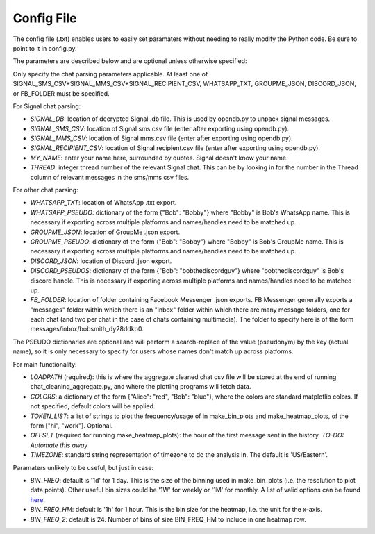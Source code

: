 Config File
===========

The config file (.txt) enables users to easily set paramaters without needing
to really modify the Python code. Be sure to point to it in config.py.

The parameters are described below and are optional unless otherwise specified:

Only specify the chat parsing parameters applicable. At least one of
SIGNAL_SMS_CSV+SIGNAL_MMS_CSV+SIGNAL_RECIPIENT_CSV, WHATSAPP_TXT, GROUPME_JSON,
DISCORD_JSON, or FB_FOLDER must be specified.

For Signal chat parsing:

* *SIGNAL_DB*: location of decrypted Signal .db file. This is used by opendb.py
  to unpack signal messages.
* *SIGNAL_SMS_CSV*: location of Signal sms.csv file (enter after exporting
  using opendb.py).
* *SIGNAL_MMS_CSV*: location of Signal mms.csv file (enter after exporting
  using opendb.py).
* *SIGNAL_RECIPIENT_CSV*: location of Signal recipient.csv file (enter after
  exporting using opendb.py).
* *MY_NAME*: enter your name here, surrounded by quotes. Signal doesn't know
  your name.
* *THREAD*: integer thread number of the relevant Signal chat. This can be
  by looking in for the number in the Thread column of relevant messages in
  the sms/mms csv files.

For other chat parsing:

* *WHATSAPP_TXT*: location of WhatsApp .txt export.
* *WHATSAPP_PSEUDO*: dictionary of the form {"Bob": "Bobby"} where
  "Bobby" is Bob's WhatsApp name. This is necessary if exporting
  across multiple platforms and names/handles need to be matched up.
* *GROUPME_JSON*: location of GroupMe .json export.
* *GROUPME_PSEUDO*: dictionary of the form {"Bob": "Bobby"} where
  "Bobby" is Bob's GroupMe name. This is necessary if exporting
  across multiple platforms and names/handles need to be matched up.
* *DISCORD_JSON*: location of Discord .json export.
* *DISCORD_PSEUDOS*: dictionary of the form {"Bob": "bobthediscordguy"} where
  "bobthediscordguy" is Bob's discord handle. This is necessary if exporting
  across multiple platforms and names/handles need to be matched up.
* *FB_FOLDER*: location of folder containing Facebook Messenger .json exports.
  FB Messenger generally exports a "messages" folder within which there is an
  "inbox" folder within which there are many message folders, one for each
  chat (and two per chat in the case of chats containing multimedia). The
  folder to specify here is of the form messages/inbox/bobsmith_dy28ddkp0.

The PSEUDO dictionaries are optional and will perform a search-replace of the
value (pseudonym) by the key (actual name), so it is only necessary to specify
for users whose names don't match up across platforms.

For main functionality:

* *LOADPATH* (required): this is where the aggregate cleaned chat csv file will
  be stored at the end of running chat_cleaning_aggregate.py, and where the
  plotting programs will fetch data.
* *COLORS*: a dictionary of the form {"Alice": "red", "Bob": "blue"}, where the
  colors are standard matplotlib colors. If not specified, default colors will
  be applied.
* *TOKEN_LIST*: a list of strings to plot the frequency/usage of in
  make_bin_plots and make_heatmap_plots, of the form ["hi", "work"]. Optional.
* *OFFSET* (required for running make_heatmap_plots): the hour of the first
  message sent in the history. *TO-DO: Automate this away*
* *TIMEZONE*: standard string representation of timezone to do the analysis in.
  The default is 'US/Eastern'.

Paramaters unlikely to be useful, but just in case:

* *BIN_FREQ*: default is '1d' for 1 day. This is the size of the binning used
  in make_bin_plots (i.e. the resolution to plot data points). Other useful
  bin sizes could be '1W' for weekly or '1M' for monthly. A list of valid
  options can be found here_.
* *BIN_FREQ_HM*: default is '1h' for 1 hour. This is the bin size for the
  heatmap, i.e. the unit for the x-axis.
* *BIN_FREQ_2*: default is 24. Number of bins of size BIN_FREQ_HM to include in
  one heatmap row.
  
.. _here: https://pandas.pydata.org/pandas-docs/stable/user_guide/timeseries.html#offset-aliases
